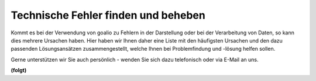 Technische Fehler finden und beheben
==========================

Kommt es bei der Verwendung von goalio zu Fehlern in der Darstellung oder bei der Verarbeitung von Daten, so kann dies mehrere Ursachen haben. Hier haben wir Ihnen daher eine Liste mit den häufigsten Ursachen und den dazu passenden Lösungsansätzen zusammengestellt, welche Ihnen bei Problemfindung und -lösung helfen sollen.

Gerne unterstützen wir Sie auch persönlich - wenden Sie sich dazu telefonisch oder via E-Mail an uns.

**(folgt)**

.. _Listenmenü: /de/latest/erste-schritte/benutzeroberflaeche.html#auswahl-menus
.. _Reiter: /de/latest/erste-schritte/benutzeroberflaeche.html#reiter
.. _Schaltfläche: /de/latest/erste-schritte/benutzeroberflaeche.html#schaltflachen
